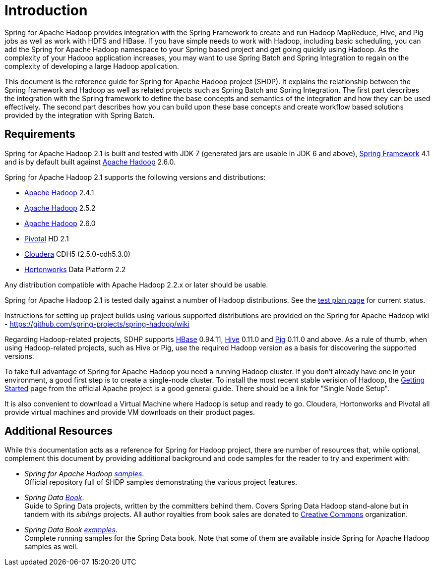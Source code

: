 [[introduction]]
= Introduction

Spring for Apache Hadoop provides integration with the Spring Framework
to create and run Hadoop MapReduce, Hive, and Pig jobs as well as work
with HDFS and HBase. If you have simple needs to work with Hadoop,
including basic scheduling, you can add the Spring for Apache Hadoop
namespace to your Spring based project and get going quickly using
Hadoop. As the complexity of your Hadoop application increases, you may
want to use Spring Batch and Spring Integration to regain on the
complexity of developing a large Hadoop application.

This document is the reference guide for Spring for Apache Hadoop
project (SHDP). It explains the relationship between the Spring
framework and Hadoop as well as related projects such as Spring Batch
and Spring Integration. The first part describes the integration with
the Spring framework to define the base concepts and semantics of the
integration and how they can be used effectively. The second part
describes how you can build upon these base concepts and create workflow
based solutions provided by the integration with Spring Batch.

== Requirements

Spring for Apache Hadoop 2.1 is built and tested with JDK 7 (generated
jars are usable in JDK 6 and above),
http://projects.spring.io/spring-framework/[Spring Framework] 4.1 and is
by default built against http://hadoop.apache.org/[Apache Hadoop] 2.6.0.

Spring for Apache Hadoop 2.1 supports the following versions and
distributions:

* http://hadoop.apache.org/[Apache Hadoop] 2.4.1
* http://hadoop.apache.org/[Apache Hadoop] 2.5.2
* http://hadoop.apache.org/[Apache Hadoop] 2.6.0
* http://www.pivotal.io/[Pivotal] HD 2.1
* http://www.cloudera.com/[Cloudera] CDH5 (2.5.0-cdh5.3.0)
* http://www.hortonworks.com/[Hortonworks] Data Platform 2.2

Any distribution compatible with Apache Hadoop 2.2.x or later should be
usable.

Spring for Apache Hadoop 2.1 is tested daily against a number of Hadoop
distributions. See the
https://build.spring.io/browse/SPRINGDATAHADOOP[test plan page] for
current status.

Instructions for setting up project builds using various supported
distributions are provided on the Spring for Apache Hadoop wiki -
https://github.com/spring-projects/spring-hadoop/wiki

Regarding Hadoop-related projects, SDHP supports
http://hbase.apache.org/[HBase] 0.94.11, http://hive.apache.org/[Hive]
0.11.0 and http://pig.apache.org/[Pig] 0.11.0 and above. As a rule of
thumb, when using Hadoop-related projects, such as Hive or Pig, use the
required Hadoop version as a basis for discovering the supported
versions.

To take full advantage of Spring for Apache Hadoop you need a running
Hadoop cluster. If you don't already have one in your environment, a
good first step is to create a single-node cluster. To install the most
recent stable verision of Hadoop, the
http://hadoop.apache.org/common/docs/stable/#Getting+Started[Getting
Started] page from the official Apache project is a good general
guide. There should be a link for "Single Node Setup".

It is also convenient to download a Virtual Machine where Hadoop is
setup and ready to go. Cloudera, Hortonworks and Pivotal all provide
virtual machines and provide VM downloads on their product pages.


== Additional Resources

While this documentation acts as a reference for Spring for Hadoop
project, there are number of resources that, while optional, complement
this document by providing additional background and code samples for
the reader to try and experiment with:

* _Spring for Apache Hadoop
https://github.com/spring-projects/spring-hadoop-samples/[samples]_. +
Official repository full of SHDP samples demonstrating the various
project features.
* _Spring Data
http://shop.oreilly.com/product/0636920024767.do[Book]_. +
Guide to Spring Data projects, written by the committers behind them.
Covers Spring Data Hadoop stand-alone but in tandem with its _siblings_
projects. All author royalties from book sales are donated to
http://creativecommons.org/about[Creative Commons] organization.
* _Spring Data Book
https://github.com/spring-projects/spring-data-book/tree/master/hadoop[examples]_. +
Complete running samples for the Spring Data book. Note that some of
them are available inside Spring for Apache Hadoop samples as well.

